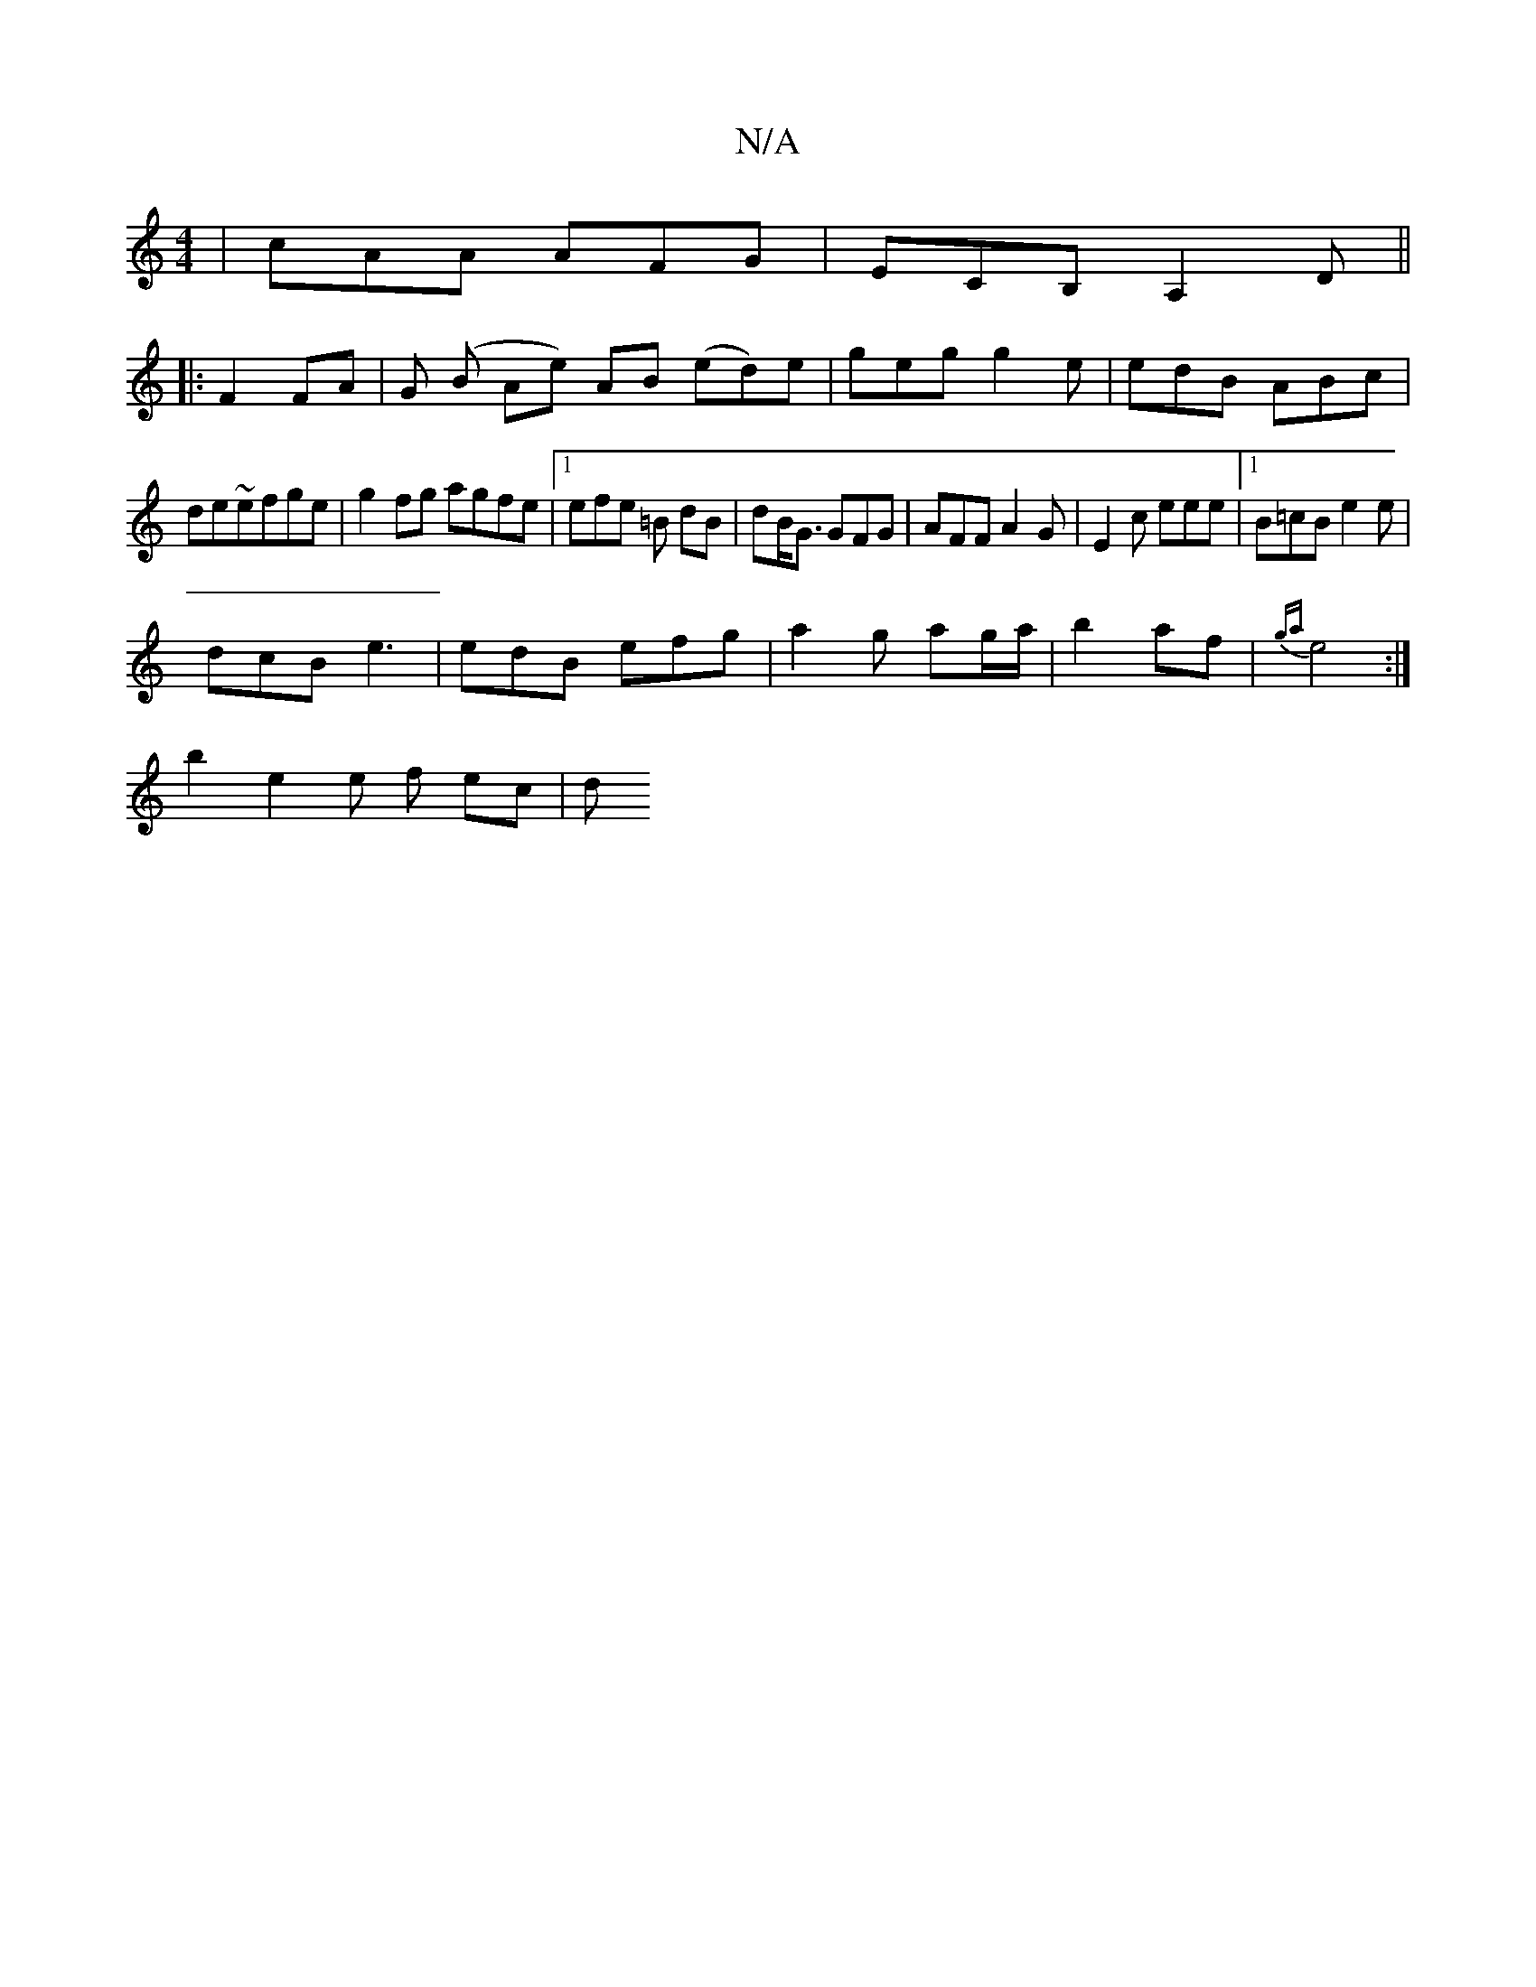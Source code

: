 X:1
T:N/A
M:4/4
R:N/A
K:Cmajor
|cAA AFG|ECB, A,2D ||
|: F2 FA | G (B Ae) AB (ed)e|geg g2e|edB ABc|
de~efge | g2 fg agfe|1 efe =B dB|dB<G GFG|AFF A2G|E2c eee|1 B=cB e2 e |
dcB e3 | edB efg|a2 g ag/a/|b2 af|{ga}e4:|
w:|
b2 e2e f ec|d